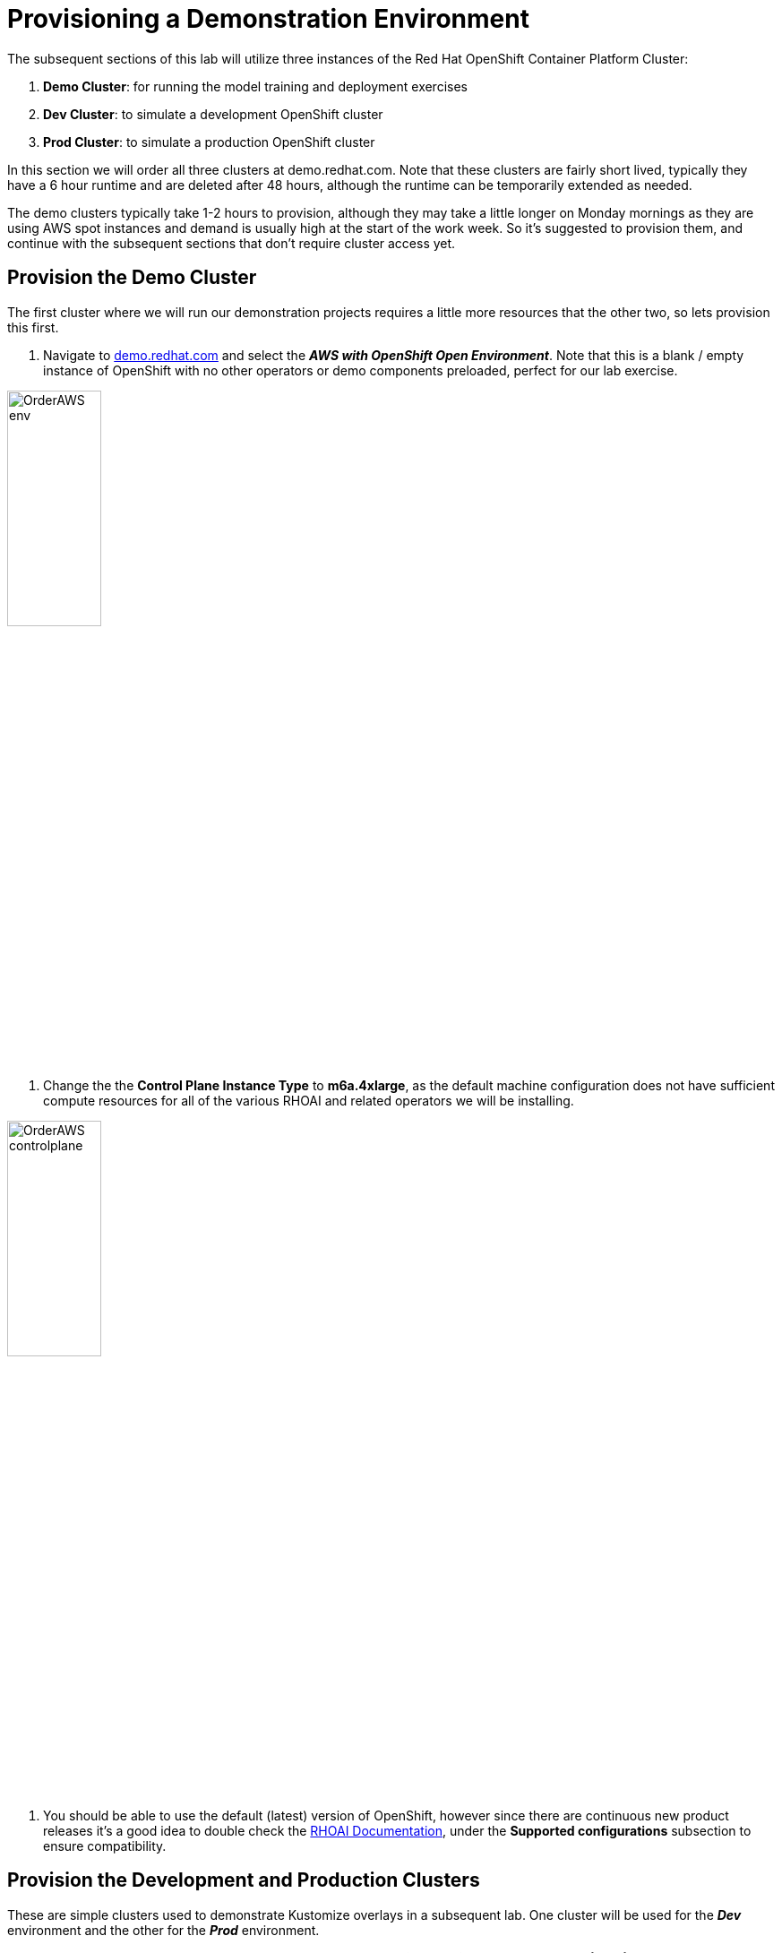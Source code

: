 :preinstall_operators: %preinstall_operators%

# Provisioning a Demonstration Environment

The subsequent sections of this lab will utilize three instances of the Red Hat OpenShift Container Platform Cluster:

. **Demo Cluster**: for running the model training and deployment exercises
. **Dev Cluster**: to simulate a development OpenShift cluster
. **Prod Cluster**: to simulate a production OpenShift cluster

In this section we will order all three clusters at demo.redhat.com. Note that these clusters are fairly short lived, typically they have a 6 hour runtime and are deleted after 48 hours, although the runtime can be temporarily extended as needed.

The demo clusters typically take 1-2 hours to provision, although they may take a little longer on Monday mornings as they are using AWS spot instances and demand is usually high at the start of the work week. So it's suggested to provision them, and continue with the subsequent sections that don't require cluster access yet.

## Provision the Demo Cluster

The first cluster where we will run our demonstration projects requires a little more resources that the other two, so lets provision this first.

. Navigate to https://demo.redhat.com/catalog?search=aws&item=babylon-catalog-prod%2Fsandboxes-gpte.sandbox-ocp.prod[demo.redhat.com] and select the _**AWS with OpenShift Open Environment**_. Note that this is a blank / empty instance of OpenShift with no other operators or demo components preloaded, perfect for our lab exercise.

[.bordershadow]
image::OrderAWS_env.png[width=35%]

. Change the the **Control Plane Instance Type** to **m6a.4xlarge**, as the default machine configuration does not have sufficient compute resources for all of the various RHOAI and related operators we will be installing.

[.bordershadow]
image::OrderAWS_controlplane.png[width=35%]

. You should be able to use the default (latest) version of OpenShift, however since there are continuous new product releases it's a good idea to double check the https://docs.redhat.com/en/documentation/red_hat_openshift_ai_self-managed/[RHOAI Documentation], under the **Supported configurations** subsection to ensure compatibility.


## Provision the Development and Production Clusters

These are simple clusters used to demonstrate Kustomize overlays in a subsequent lab. One cluster will be used for the _**Dev**_ environment and the other for the _**Prod**_ environment.

. Navigate to https://demo.redhat.com/catalog?search=Red+Hat+OpenShift+Container+Platform+Cluster&item=babylon-catalog-prod%2Fopenshift-cnv.ocpmulti-wksp-cnv.prod[demo.redhat.com] and order the _**Red Hat OpenShift Container Platform Cluster (AWS)**_
. Select all default configuration options
. Repeat these steps twice, one for Dev and the next for Prod clusters

[.bordershadow]
image::clustersettings_Dev_Prod.png[width=50%]

## While You Wait

The provisioning process will take a while to complete, so why not take some time to check out some of the documentation in the AI Accelerator project that we will be bootstrapping, once the new clusters are ready:

* https://github.com/redhat-ai-services/ai-accelerator[Project Introduction README]
* https://github.com/redhat-ai-services/ai-accelerator/blob/main/documentation/overview.md[AI Accelerator Overview]
* https://github.com/redhat-ai-services/ai-accelerator/blob/main/documentation/installation.md[AI Accelerator Installation Procedure]
* https://github.com/redhat-ai-services/ai-accelerator/tree/main/tenants[Tenants documentation]

## When the Cluster is Ready

Once the clusters have been provisioned, you should receive an email containing the cluster URLs as well as an administrative user (such as `kubeadmin`) and password. 

You can also obtain these URLs and credentials from your services dashboard at https://demo.redhat.com/[demo.redhat.com]. The dashboard also allows you to perform administrative functions on your clusters, such as starting/stopping or extending the lifespan if desired.

## Questions for Further Consideration

Additional questions that could be discussed for this topic:

. How long can we use the demo.redhat.com OpenShift cluster? When will it get deleted?
. I want to install a demonstration cluster that might last several months for a RHOAI evaluation period. What options are available?
. Can we use our own AWS based OpenShift cluster, other than one from demo.redhat.com?
. Could I install this on my own hardware, such as my desktop PC that is running a single node OpenShift cluster?
. The topic of being able to easily repeat an installation, as discussed in the following GitOps sections may be interesting to discuss, since this means that work done to configure an environment is not lost if the environment is destroyed.
